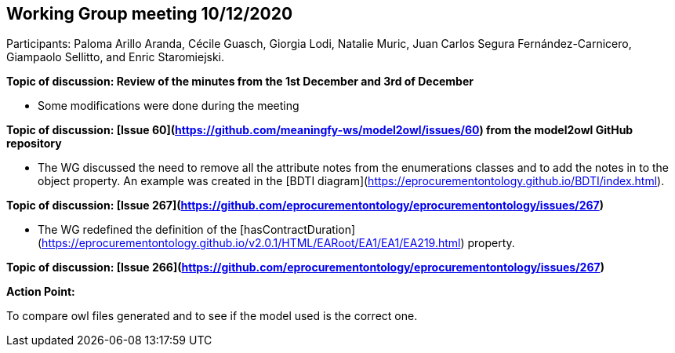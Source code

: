== Working Group meeting 10/12/2020

Participants: Paloma Arillo Aranda, Cécile Guasch, Giorgia Lodi, Natalie Muric, Juan Carlos Segura Fernández-Carnicero, Giampaolo Sellitto, and Enric Staromiejski.

**Topic of discussion: Review of the minutes from the 1st December and 3rd of December**

* Some modifications were done during the meeting

**Topic of discussion: [Issue 60](https://github.com/meaningfy-ws/model2owl/issues/60) from the model2owl GitHub repository**

* The WG discussed the need to remove all the attribute notes from the enumerations classes and to add the notes in to the object property. An example was created in the [BDTI diagram](https://eprocurementontology.github.io/BDTI/index.html).

**Topic of discussion: [Issue 267](https://github.com/eprocurementontology/eprocurementontology/issues/267)**

* The WG redefined the definition of the [hasContractDuration](https://eprocurementontology.github.io/v2.0.1/HTML/EARoot/EA1/EA1/EA219.html) property.

**Topic of discussion: [Issue 266](https://github.com/eprocurementontology/eprocurementontology/issues/267)**

**Action Point:**

To compare owl files generated and to see if the model used is the correct one.